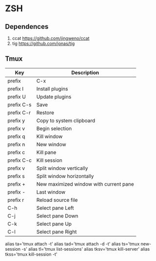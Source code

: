 * ZSH
** Dependences
   1. ccat https://github.com/jingweno/ccat
   2. tig https://github.com/jonas/tig
** Tmux
   | Key        | Description                            |
   |------------+----------------------------------------|
   | prefix     | C-x                                    |
   | prefix I   | Install plugins                        |
   | prefix U   | Update plugins                         |
   | prefix C-s | Save                                   |
   | prefix C-r | Restore                                |
   | prefix y   | Copy to system clipboard               |
   | prefix v   | Begin selection                        |
   | prefix q   | Kill window                            |
   | prefix n   | New window                             |
   | prefix c   | Kill pane                              |
   | prefix C-c | Kill session                           |
   | prefix v   | Split window vertically                |
   | prefix s   | Split window horizontally              |
   | prefix +   | New maximized window with current pane |
   | prefix -   | Last window                            |
   | prefix r   | Reload source file                     |
   | C-h        | Select pane Left                       |
   | C-j        | Select pane Down                       |
   | C-k        | Select pane Up                         |
   | C-l        | Select pane Right                      |
   
   alias ta='tmux attach -t'
   alias tad='tmux attach -d -t'
   alias ts='tmux new-session -s'
   alias tl='tmux list-sessions'
   alias tksv='tmux kill-server'
   alias tkss='tmux kill-session -t'
